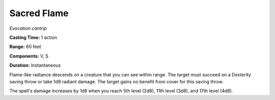.. _`Sacred Flame`:

Sacred Flame
------------

*Evocation cantrip*

**Casting Time:** 1 action

**Range:** 60 feet

**Components:** V, S

**Duration:** Instantaneous

Flame-like radiance descends on a creature that you can see within
range. The target must succeed on a Dexterity saving throw or take 1d8
radiant damage. The target gains no benefit from cover for this saving
throw.

The spell's damage increases by 1d8 when you reach 5th level (2d8), 11th
level (3d8), and 17th level (4d8).

